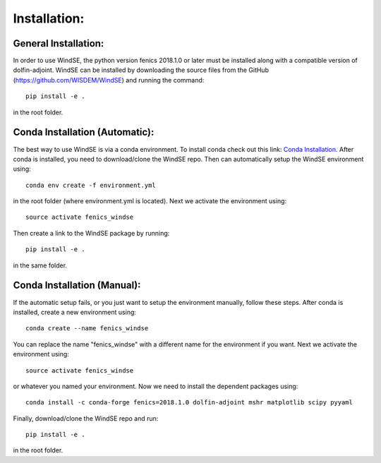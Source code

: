 Installation:
=============

General Installation:
---------------------

In order to use WindSE, the python version fenics 2018.1.0 or later must be installed along with a compatible version of dolfin-adjoint. WindSE can be installed by downloading the source files from the GitHub (https://github.com/WISDEM/WindSE) and running the command::

    pip install -e .

in the root folder. 

Conda Installation (Automatic):
-------------------------------

The best way to use WindSE is via a conda environment. To install conda check out this link: `Conda Installation. <https://conda.io/projects/conda/en/latest/user-guide/install/>`_ After conda is installed, you need to download/clone the WindSE repo. Then can automatically setup the WindSE environment using::

    conda env create -f environment.yml

in the root folder (where environment.yml is located). Next we activate the environment using::

    source activate fenics_windse

Then create a link to the WindSE package by running::

    pip install -e .

in the same folder.

Conda Installation (Manual):
----------------------------

If the automatic setup fails, or you just want to setup the environment manually, follow these steps. After conda is installed, create a new environment using::

    conda create --name fenics_windse

You can replace the name "fenics_windse" with a different name for the environment if you want. Next we activate the environment using::

    source activate fenics_windse

or whatever you named your environment. Now we need to install the dependent packages using::

    conda install -c conda-forge fenics=2018.1.0 dolfin-adjoint mshr matplotlib scipy pyyaml

Finally, download/clone the WindSE repo and run::

    pip install -e .

in the root folder. 

